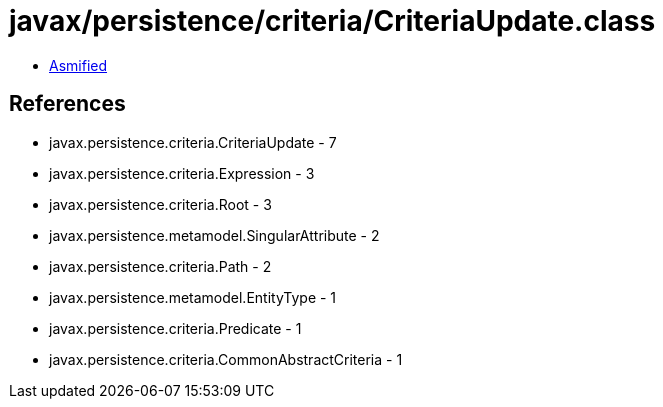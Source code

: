 = javax/persistence/criteria/CriteriaUpdate.class

 - link:CriteriaUpdate-asmified.java[Asmified]

== References

 - javax.persistence.criteria.CriteriaUpdate - 7
 - javax.persistence.criteria.Expression - 3
 - javax.persistence.criteria.Root - 3
 - javax.persistence.metamodel.SingularAttribute - 2
 - javax.persistence.criteria.Path - 2
 - javax.persistence.metamodel.EntityType - 1
 - javax.persistence.criteria.Predicate - 1
 - javax.persistence.criteria.CommonAbstractCriteria - 1
